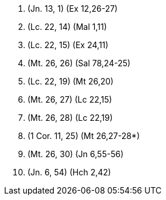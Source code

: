 1. (Jn. 13, 1) (Ex 12,26-27)

2. (Lc. 22, 14) (Mal 1,11)

3. (Lc. 22, 15) (Ex 24,11)

4. (Mt. 26, 26) (Sal 78,24-25)

5. (Lc. 22, 19) (Mt 26,20)

6. (Mt. 26, 27) (Lc 22,15)

7. (Mt. 26, 28) (Lc 22,19)

8. (1 Cor. 11, 25) (Mt 26,27-28*)

9. (Mt. 26, 30) (Jn 6,55-56)

10. (Jn. 6, 54) (Hch 2,42)